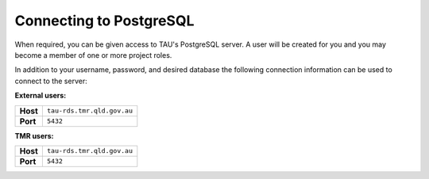 Connecting to PostgreSQL
------------------------
When required, you can be given access to TAU's PostgreSQL server. A user will be created for you and you may become a member of one or more project roles.

In addition to your username, password, and desired database the following connection information can be used to connect to the server:

**External users:**

======== =======================================================================================
**Host** ``tau-rds.tmr.qld.gov.au``
**Port** ``5432``
======== =======================================================================================

**TMR users:**

======== =======================================================================================
**Host** ``tau-rds.tmr.qld.gov.au``
**Port** ``5432``
======== =======================================================================================
